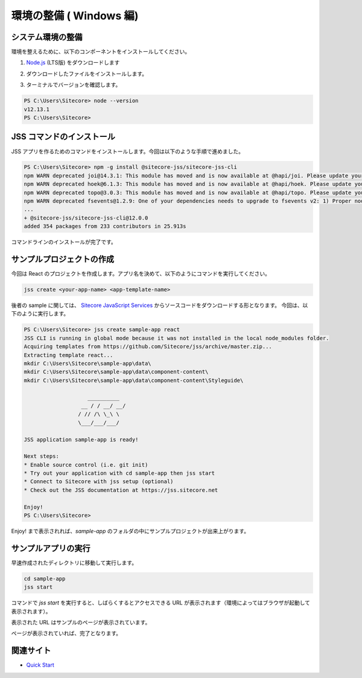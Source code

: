 ###########################
環境の整備 ( Windows 編)
###########################


************************
システム環境の整備
************************

環境を整えるために、以下のコンポーネントをインストールしてください。

1. `Node.js <https://nodejs.org/ja/>`_ (LTS版) をダウンロードします

.. image:: images/winnodejs01.png
   :align: center
   :width: 400px
   :alt: Node.js をダウンロード

2. ダウンロードしたファイルをインストールします。

.. image:: images/winnodejs02.png
   :align: center
   :width: 400px
   :alt: Node.js インストール

3. ターミナルでバージョンを確認します。

.. code-block:: doscon

  PS C:\Users\Sitecore> node --version
  v12.13.1
  PS C:\Users\Sitecore>
   
******************************
JSS コマンドのインストール
******************************

JSS アプリを作るためのコマンドをインストールします。今回は以下のような手順で進めました。

.. code-block:: doscon

  PS C:\Users\Sitecore> npm -g install @sitecore-jss/sitecore-jss-cli
  npm WARN deprecated joi@14.3.1: This module has moved and is now available at @hapi/joi. Please update your dependencies as this version is no longer maintained an may contain bugs and security issues.
  npm WARN deprecated hoek@6.1.3: This module has moved and is now available at @hapi/hoek. Please update your dependencies as this version is no longer maintained an may contain bugs and security issues.
  npm WARN deprecated topo@3.0.3: This module has moved and is now available at @hapi/topo. Please update your dependencies as this version is no longer maintained an may contain bugs and security issues.
  npm WARN deprecated fsevents@1.2.9: One of your dependencies needs to upgrade to fsevents v2: 1) Proper nodejs v10+ support 2) No more fetching binaries from AWS, smaller package size
  ...
  + @sitecore-jss/sitecore-jss-cli@12.0.0
  added 354 packages from 233 contributors in 25.913s

コマンドラインのインストールが完了です。

***************************
サンプルプロジェクトの作成
***************************

今回は React のプロジェクトを作成します。アプリ名を決めて、以下のようにコマンドを実行してください。

.. code-block:: doscon

  jss create <your-app-name> <app-template-name>

後者の sample に関しては、 `Sitecore JavaScript Services <https://github.com/Sitecore/jss>`_ からソースコードをダウンロードする形となります。
今回は、以下のように実行します。

.. code-block:: doscon

  PS C:\Users\Sitecore> jss create sample-app react
  JSS CLI is running in global mode because it was not installed in the local node_modules folder.
  Acquiring templates from https://github.com/Sitecore/jss/archive/master.zip...
  Extracting template react...
  mkdir C:\Users\Sitecore\sample-app\data\
  mkdir C:\Users\Sitecore\sample-app\data\component-content\
  mkdir C:\Users\Sitecore\sample-app\data\component-content\Styleguide\

                      __________
                    __ / / __/ __/
                   / // /\ \_\ \  
                   \___/___/___/
  
  JSS application sample-app is ready!

  Next steps:
  * Enable source control (i.e. git init)
  * Try out your application with cd sample-app then jss start
  * Connect to Sitecore with jss setup (optional)
  * Check out the JSS documentation at https://jss.sitecore.net

  Enjoy!
  PS C:\Users\Sitecore>

Enjoy! まで表示されれば、`sample-app` のフォルダの中にサンプルプロジェクトが出来上がります。

********************
サンプルアプリの実行
********************

早速作成されたディレクトリに移動して実行します。

.. code-block:: doscon

  cd sample-app
  jss start

コマンドで `jss start` を実行すると、しばらくするとアクセスできる URL が表示されます（環境によってはブラウザが起動して表示されます）。

.. image:: images/jsssample01.png
   :align: center
   :width: 400px
   :alt: 起動中

.. image:: images/jsssample02.png
   :align: center
   :width: 400px
   :alt: URL が表示される

表示された URL はサンプルのページが表示されています。

.. image:: images/jsssample03.png
   :align: center
   :width: 400px
   :alt: サンプルのサイト

ページが表示されていれば、完了となります。

**************
関連サイト
**************

* `Quick Start <https://jss.sitecore.com/docs/getting-started/quick-start>`_
